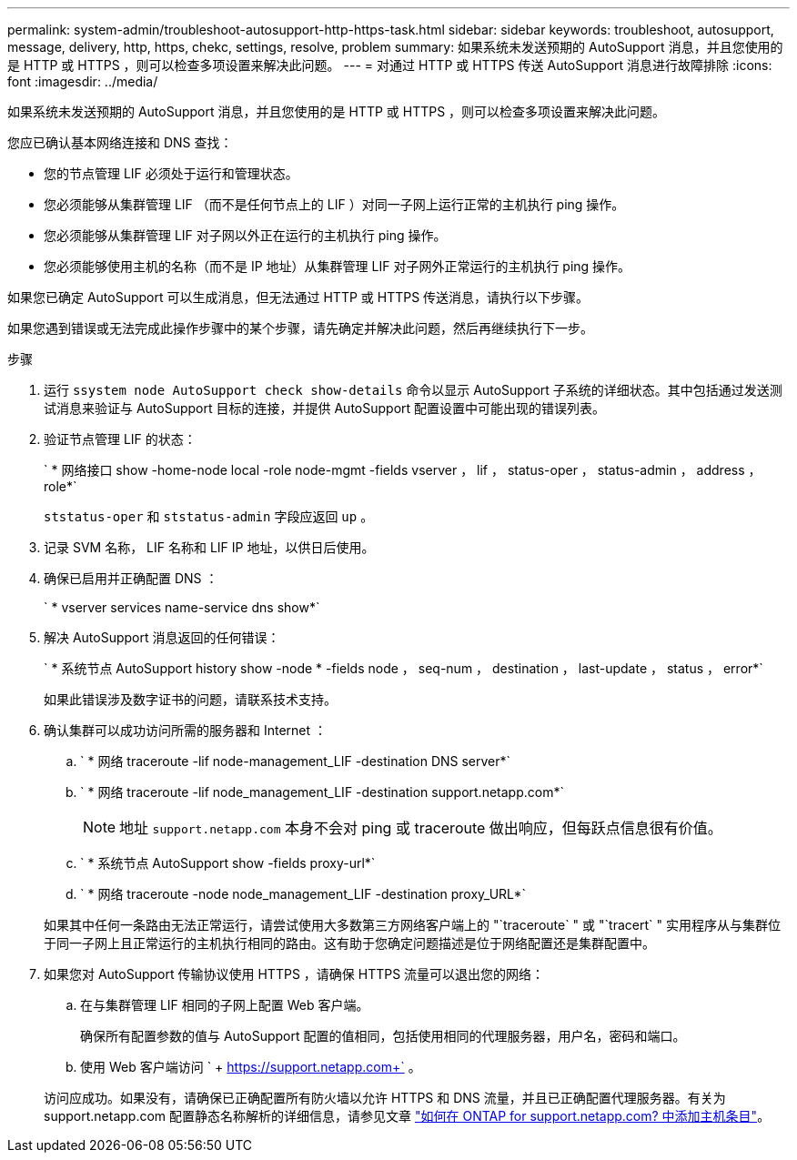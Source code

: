 ---
permalink: system-admin/troubleshoot-autosupport-http-https-task.html 
sidebar: sidebar 
keywords: troubleshoot, autosupport, message, delivery, http, https, chekc, settings, resolve, problem 
summary: 如果系统未发送预期的 AutoSupport 消息，并且您使用的是 HTTP 或 HTTPS ，则可以检查多项设置来解决此问题。 
---
= 对通过 HTTP 或 HTTPS 传送 AutoSupport 消息进行故障排除
:icons: font
:imagesdir: ../media/


[role="lead"]
如果系统未发送预期的 AutoSupport 消息，并且您使用的是 HTTP 或 HTTPS ，则可以检查多项设置来解决此问题。

您应已确认基本网络连接和 DNS 查找：

* 您的节点管理 LIF 必须处于运行和管理状态。
* 您必须能够从集群管理 LIF （而不是任何节点上的 LIF ）对同一子网上运行正常的主机执行 ping 操作。
* 您必须能够从集群管理 LIF 对子网以外正在运行的主机执行 ping 操作。
* 您必须能够使用主机的名称（而不是 IP 地址）从集群管理 LIF 对子网外正常运行的主机执行 ping 操作。


如果您已确定 AutoSupport 可以生成消息，但无法通过 HTTP 或 HTTPS 传送消息，请执行以下步骤。

如果您遇到错误或无法完成此操作步骤中的某个步骤，请先确定并解决此问题，然后再继续执行下一步。

.步骤
. 运行 `ssystem node AutoSupport check show-details` 命令以显示 AutoSupport 子系统的详细状态。其中包括通过发送测试消息来验证与 AutoSupport 目标的连接，并提供 AutoSupport 配置设置中可能出现的错误列表。
. 验证节点管理 LIF 的状态：
+
` * 网络接口 show -home-node local -role node-mgmt -fields vserver ， lif ， status-oper ， status-admin ， address ， role*`

+
`ststatus-oper` 和 `ststatus-admin` 字段应返回 `up` 。

. 记录 SVM 名称， LIF 名称和 LIF IP 地址，以供日后使用。
. 确保已启用并正确配置 DNS ：
+
` * vserver services name-service dns show*`

. 解决 AutoSupport 消息返回的任何错误：
+
` * 系统节点 AutoSupport history show -node * -fields node ， seq-num ， destination ， last-update ， status ， error*`

+
如果此错误涉及数字证书的问题，请联系技术支持。

. 确认集群可以成功访问所需的服务器和 Internet ：
+
.. ` * 网络 traceroute -lif node-management_LIF -destination DNS server*`
.. ` * 网络 traceroute -lif node_management_LIF -destination support.netapp.com*`
+
[NOTE]
====
地址 `support.netapp.com` 本身不会对 ping 或 traceroute 做出响应，但每跃点信息很有价值。

====
.. ` * 系统节点 AutoSupport show -fields proxy-url*`
.. ` * 网络 traceroute -node node_management_LIF -destination proxy_URL*`


+
如果其中任何一条路由无法正常运行，请尝试使用大多数第三方网络客户端上的 "`traceroute` " 或 "`tracert` " 实用程序从与集群位于同一子网上且正常运行的主机执行相同的路由。这有助于您确定问题描述是位于网络配置还是集群配置中。

. 如果您对 AutoSupport 传输协议使用 HTTPS ，请确保 HTTPS 流量可以退出您的网络：
+
.. 在与集群管理 LIF 相同的子网上配置 Web 客户端。
+
确保所有配置参数的值与 AutoSupport 配置的值相同，包括使用相同的代理服务器，用户名，密码和端口。

.. 使用 Web 客户端访问 ` + https://support.netapp.com+` 。


+
访问应成功。如果没有，请确保已正确配置所有防火墙以允许 HTTPS 和 DNS 流量，并且已正确配置代理服务器。有关为 support.netapp.com 配置静态名称解析的详细信息，请参见文章 https://kb.netapp.com/Advice_and_Troubleshooting/Data_Storage_Software/ONTAP_OS/How_would_a_HOST_entry_be_added_in_ONTAP_for_support.netapp.com%3F["如何在 ONTAP for support.netapp.com? 中添加主机条目"]。


